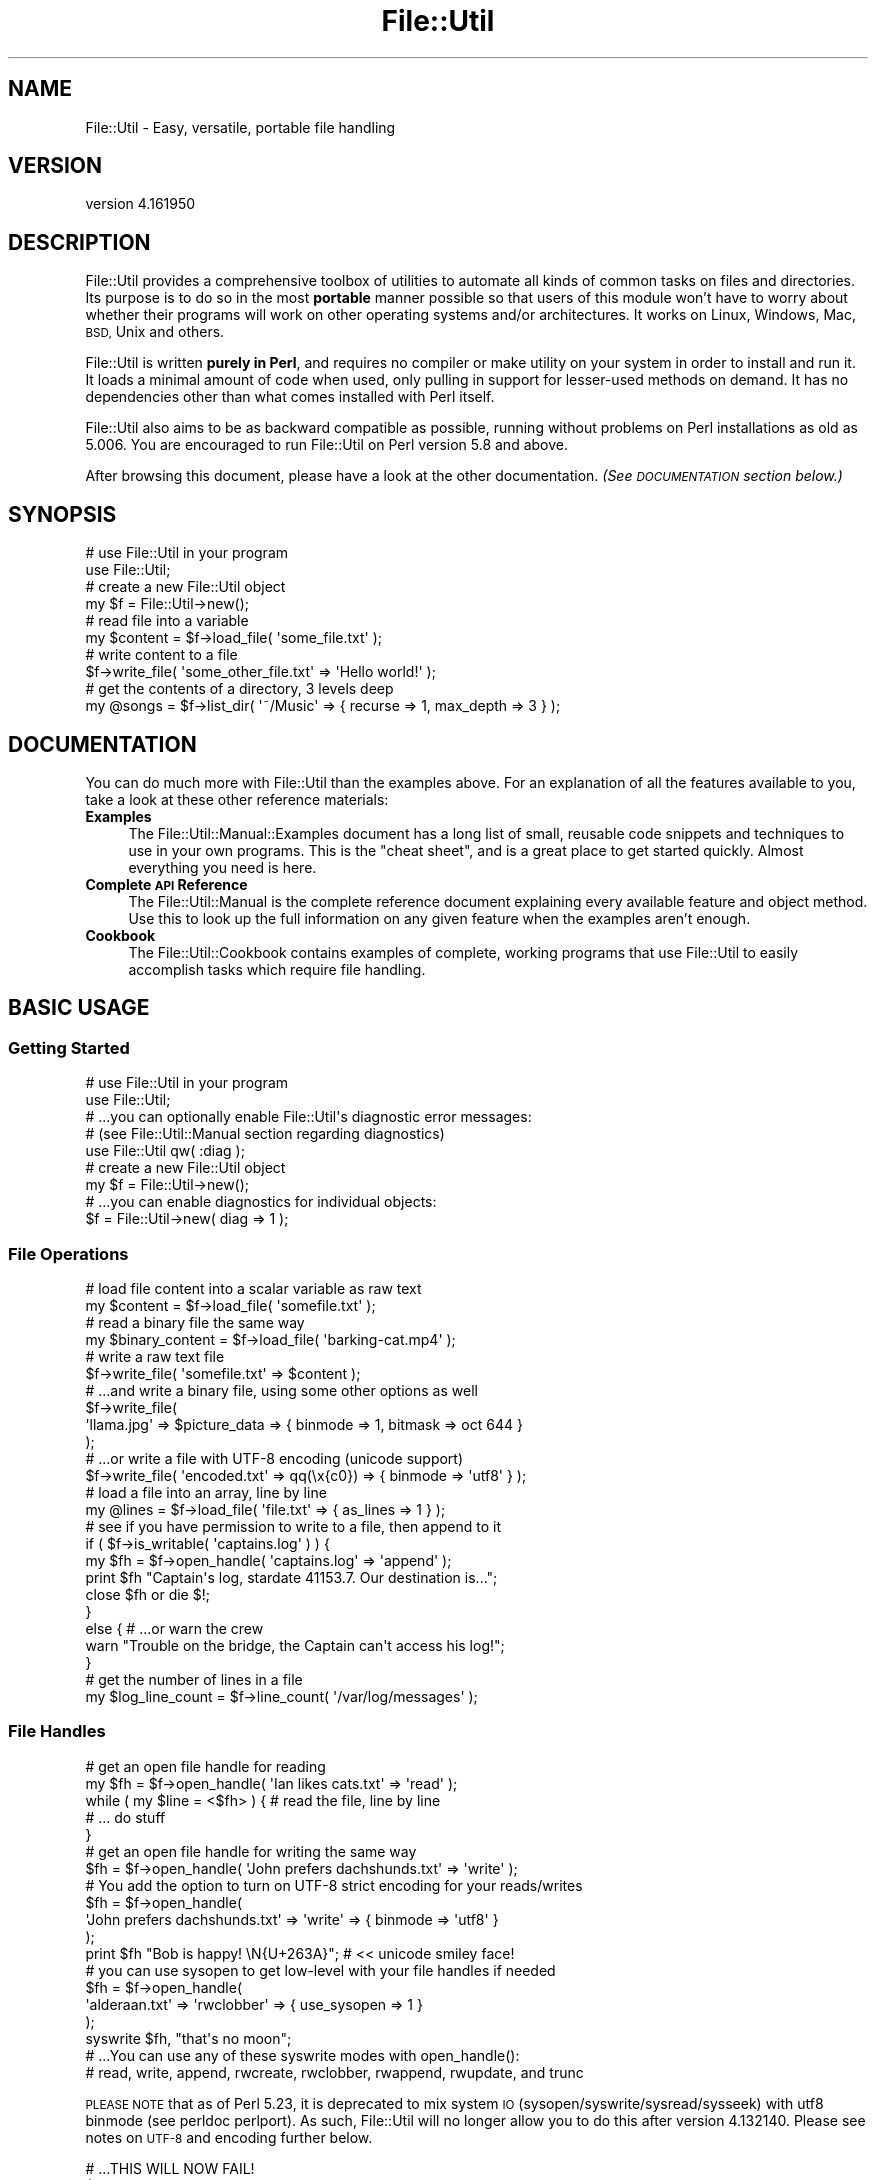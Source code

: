 .\" Automatically generated by Pod::Man 4.09 (Pod::Simple 3.35)
.\"
.\" Standard preamble:
.\" ========================================================================
.de Sp \" Vertical space (when we can't use .PP)
.if t .sp .5v
.if n .sp
..
.de Vb \" Begin verbatim text
.ft CW
.nf
.ne \\$1
..
.de Ve \" End verbatim text
.ft R
.fi
..
.\" Set up some character translations and predefined strings.  \*(-- will
.\" give an unbreakable dash, \*(PI will give pi, \*(L" will give a left
.\" double quote, and \*(R" will give a right double quote.  \*(C+ will
.\" give a nicer C++.  Capital omega is used to do unbreakable dashes and
.\" therefore won't be available.  \*(C` and \*(C' expand to `' in nroff,
.\" nothing in troff, for use with C<>.
.tr \(*W-
.ds C+ C\v'-.1v'\h'-1p'\s-2+\h'-1p'+\s0\v'.1v'\h'-1p'
.ie n \{\
.    ds -- \(*W-
.    ds PI pi
.    if (\n(.H=4u)&(1m=24u) .ds -- \(*W\h'-12u'\(*W\h'-12u'-\" diablo 10 pitch
.    if (\n(.H=4u)&(1m=20u) .ds -- \(*W\h'-12u'\(*W\h'-8u'-\"  diablo 12 pitch
.    ds L" ""
.    ds R" ""
.    ds C` ""
.    ds C' ""
'br\}
.el\{\
.    ds -- \|\(em\|
.    ds PI \(*p
.    ds L" ``
.    ds R" ''
.    ds C`
.    ds C'
'br\}
.\"
.\" Escape single quotes in literal strings from groff's Unicode transform.
.ie \n(.g .ds Aq \(aq
.el       .ds Aq '
.\"
.\" If the F register is >0, we'll generate index entries on stderr for
.\" titles (.TH), headers (.SH), subsections (.SS), items (.Ip), and index
.\" entries marked with X<> in POD.  Of course, you'll have to process the
.\" output yourself in some meaningful fashion.
.\"
.\" Avoid warning from groff about undefined register 'F'.
.de IX
..
.if !\nF .nr F 0
.if \nF>0 \{\
.    de IX
.    tm Index:\\$1\t\\n%\t"\\$2"
..
.    if !\nF==2 \{\
.        nr % 0
.        nr F 2
.    \}
.\}
.\"
.\" Accent mark definitions (@(#)ms.acc 1.5 88/02/08 SMI; from UCB 4.2).
.\" Fear.  Run.  Save yourself.  No user-serviceable parts.
.    \" fudge factors for nroff and troff
.if n \{\
.    ds #H 0
.    ds #V .8m
.    ds #F .3m
.    ds #[ \f1
.    ds #] \fP
.\}
.if t \{\
.    ds #H ((1u-(\\\\n(.fu%2u))*.13m)
.    ds #V .6m
.    ds #F 0
.    ds #[ \&
.    ds #] \&
.\}
.    \" simple accents for nroff and troff
.if n \{\
.    ds ' \&
.    ds ` \&
.    ds ^ \&
.    ds , \&
.    ds ~ ~
.    ds /
.\}
.if t \{\
.    ds ' \\k:\h'-(\\n(.wu*8/10-\*(#H)'\'\h"|\\n:u"
.    ds ` \\k:\h'-(\\n(.wu*8/10-\*(#H)'\`\h'|\\n:u'
.    ds ^ \\k:\h'-(\\n(.wu*10/11-\*(#H)'^\h'|\\n:u'
.    ds , \\k:\h'-(\\n(.wu*8/10)',\h'|\\n:u'
.    ds ~ \\k:\h'-(\\n(.wu-\*(#H-.1m)'~\h'|\\n:u'
.    ds / \\k:\h'-(\\n(.wu*8/10-\*(#H)'\z\(sl\h'|\\n:u'
.\}
.    \" troff and (daisy-wheel) nroff accents
.ds : \\k:\h'-(\\n(.wu*8/10-\*(#H+.1m+\*(#F)'\v'-\*(#V'\z.\h'.2m+\*(#F'.\h'|\\n:u'\v'\*(#V'
.ds 8 \h'\*(#H'\(*b\h'-\*(#H'
.ds o \\k:\h'-(\\n(.wu+\w'\(de'u-\*(#H)/2u'\v'-.3n'\*(#[\z\(de\v'.3n'\h'|\\n:u'\*(#]
.ds d- \h'\*(#H'\(pd\h'-\w'~'u'\v'-.25m'\f2\(hy\fP\v'.25m'\h'-\*(#H'
.ds D- D\\k:\h'-\w'D'u'\v'-.11m'\z\(hy\v'.11m'\h'|\\n:u'
.ds th \*(#[\v'.3m'\s+1I\s-1\v'-.3m'\h'-(\w'I'u*2/3)'\s-1o\s+1\*(#]
.ds Th \*(#[\s+2I\s-2\h'-\w'I'u*3/5'\v'-.3m'o\v'.3m'\*(#]
.ds ae a\h'-(\w'a'u*4/10)'e
.ds Ae A\h'-(\w'A'u*4/10)'E
.    \" corrections for vroff
.if v .ds ~ \\k:\h'-(\\n(.wu*9/10-\*(#H)'\s-2\u~\d\s+2\h'|\\n:u'
.if v .ds ^ \\k:\h'-(\\n(.wu*10/11-\*(#H)'\v'-.4m'^\v'.4m'\h'|\\n:u'
.    \" for low resolution devices (crt and lpr)
.if \n(.H>23 .if \n(.V>19 \
\{\
.    ds : e
.    ds 8 ss
.    ds o a
.    ds d- d\h'-1'\(ga
.    ds D- D\h'-1'\(hy
.    ds th \o'bp'
.    ds Th \o'LP'
.    ds ae ae
.    ds Ae AE
.\}
.rm #[ #] #H #V #F C
.\" ========================================================================
.\"
.IX Title "File::Util 3"
.TH File::Util 3 "2017-08-04" "perl v5.26.0" "User Contributed Perl Documentation"
.\" For nroff, turn off justification.  Always turn off hyphenation; it makes
.\" way too many mistakes in technical documents.
.if n .ad l
.nh
.SH "NAME"
File::Util \- Easy, versatile, portable file handling
.SH "VERSION"
.IX Header "VERSION"
version 4.161950
.SH "DESCRIPTION"
.IX Header "DESCRIPTION"
File::Util provides a comprehensive toolbox of utilities to automate all
kinds of common tasks on files and directories.  Its purpose is to do so
in the most \fBportable\fR manner possible so that users of this module won't
have to worry about whether their programs will work on other operating systems
and/or architectures.  It works on Linux, Windows, Mac, \s-1BSD,\s0 Unix and others.
.PP
File::Util is written \fBpurely in Perl\fR, and requires no compiler or make
utility on your system in order to install and run it.  It loads a minimal
amount of code when used, only pulling in support for lesser-used methods
on demand.  It has no dependencies other than what comes installed with Perl
itself.
.PP
File::Util also aims to be as backward compatible as possible, running without
problems on Perl installations as old as 5.006.  You are encouraged to run
File::Util on Perl version 5.8 and above.
.PP
After browsing this document, please have a look at the other documentation.
\&\fI(See \s-1DOCUMENTATION\s0 section below.)\fR
.SH "SYNOPSIS"
.IX Header "SYNOPSIS"
.Vb 2
\&   # use File::Util in your program
\&   use File::Util;
\&
\&   # create a new File::Util object
\&   my $f = File::Util\->new();
\&
\&   # read file into a variable
\&   my $content = $f\->load_file( \*(Aqsome_file.txt\*(Aq );
\&
\&   # write content to a file
\&   $f\->write_file( \*(Aqsome_other_file.txt\*(Aq => \*(AqHello world!\*(Aq );
\&
\&   # get the contents of a directory, 3 levels deep
\&   my @songs = $f\->list_dir( \*(Aq~/Music\*(Aq => { recurse => 1, max_depth => 3 } );
.Ve
.SH "DOCUMENTATION"
.IX Header "DOCUMENTATION"
You can do much more with File::Util than the examples above.  For an
explanation of all the features available to you, take a look at these other
reference materials:
.IP "\fBExamples\fR" 4
.IX Item "Examples"
The File::Util::Manual::Examples document has a long list of small, reusable
code snippets and techniques to use in your own programs.  This is the \*(L"cheat
sheet\*(R", and is a great place to get started quickly.  Almost everything you
need is here.
.IP "\fBComplete \s-1API\s0 Reference\fR" 4
.IX Item "Complete API Reference"
The File::Util::Manual is the complete reference document explaining every
available feature and object method.  Use this to look up the full information
on any given feature when the examples aren't enough.
.IP "\fBCookbook\fR" 4
.IX Item "Cookbook"
The File::Util::Cookbook contains examples of complete, working programs
that use File::Util to easily accomplish tasks which require file handling.
.SH "BASIC USAGE"
.IX Header "BASIC USAGE"
.SS "Getting Started"
.IX Subsection "Getting Started"
.Vb 2
\&   # use File::Util in your program
\&   use File::Util;
\&
\&   # ...you can optionally enable File::Util\*(Aqs diagnostic error messages:
\&   # (see File::Util::Manual section regarding diagnostics)
\&   use File::Util qw( :diag );
\&
\&   # create a new File::Util object
\&   my $f = File::Util\->new();
\&
\&   # ...you can enable diagnostics for individual objects:
\&   $f = File::Util\->new( diag => 1 );
.Ve
.SS "File Operations"
.IX Subsection "File Operations"
.Vb 2
\&   # load file content into a scalar variable as raw text
\&   my $content = $f\->load_file( \*(Aqsomefile.txt\*(Aq );
\&
\&   # read a binary file the same way
\&   my $binary_content = $f\->load_file( \*(Aqbarking\-cat.mp4\*(Aq );
\&
\&   # write a raw text file
\&   $f\->write_file( \*(Aqsomefile.txt\*(Aq => $content );
\&
\&   # ...and write a binary file, using some other options as well
\&   $f\->write_file(
\&      \*(Aqllama.jpg\*(Aq => $picture_data => { binmode => 1, bitmask => oct 644 }
\&   );
\&
\&   # ...or write a file with UTF\-8 encoding (unicode support)
\&   $f\->write_file( \*(Aqencoded.txt\*(Aq => qq(\ex{c0}) => { binmode => \*(Aqutf8\*(Aq } );
\&
\&   # load a file into an array, line by line
\&   my @lines = $f\->load_file( \*(Aqfile.txt\*(Aq => { as_lines => 1 } );
\&
\&   # see if you have permission to write to a file, then append to it
\&   if ( $f\->is_writable( \*(Aqcaptains.log\*(Aq ) ) {
\&
\&      my $fh = $f\->open_handle( \*(Aqcaptains.log\*(Aq => \*(Aqappend\*(Aq );
\&
\&      print $fh "Captain\*(Aqs log, stardate 41153.7.  Our destination is...";
\&
\&      close $fh or die $!;
\&   }
\&   else { # ...or warn the crew
\&
\&      warn "Trouble on the bridge, the Captain can\*(Aqt access his log!";
\&   }
\&
\&   # get the number of lines in a file
\&   my $log_line_count = $f\->line_count( \*(Aq/var/log/messages\*(Aq );
.Ve
.SS "File Handles"
.IX Subsection "File Handles"
.Vb 2
\&   # get an open file handle for reading
\&   my $fh = $f\->open_handle( \*(AqIan likes cats.txt\*(Aq => \*(Aqread\*(Aq );
\&
\&   while ( my $line = <$fh> ) { # read the file, line by line
\&      # ... do stuff
\&   }
\&
\&   # get an open file handle for writing the same way
\&   $fh = $f\->open_handle( \*(AqJohn prefers dachshunds.txt\*(Aq => \*(Aqwrite\*(Aq );
\&
\&   # You add the option to turn on UTF\-8 strict encoding for your reads/writes
\&   $fh = $f\->open_handle(
\&      \*(AqJohn prefers dachshunds.txt\*(Aq => \*(Aqwrite\*(Aq => { binmode => \*(Aqutf8\*(Aq }
\&   );
\&
\&   print $fh "Bob is happy! \eN{U+263A}"; # << unicode smiley face!
\&
\&   # you can use sysopen to get low\-level with your file handles if needed
\&   $fh = $f\->open_handle(
\&      \*(Aqalderaan.txt\*(Aq => \*(Aqrwclobber\*(Aq => { use_sysopen => 1 }
\&   );
\&
\&   syswrite $fh, "that\*(Aqs no moon";
\&
\&   # ...You can use any of these syswrite modes with open_handle():
\&   # read, write, append, rwcreate, rwclobber, rwappend, rwupdate, and trunc
.Ve
.PP
\&\s-1PLEASE NOTE\s0 that as of Perl 5.23, it is deprecated to mix system \s-1IO\s0
(sysopen/syswrite/sysread/sysseek) with utf8 binmode (see perldoc perlport).
As such, File::Util will no longer allow you to do this after version
4.132140.  Please see notes on \s-1UTF\-8\s0 and encoding further below.
.PP
.Vb 4
\&   # ...THIS WILL NOW FAIL!
\&   $f\->open_handle(
\&      \*(Aqsomefile.txt\*(Aq => \*(Aqwrite\*(Aq => { use_sysopen => 1, binmode => \*(Aqutf8\*(Aq }
\&   );
.Ve
.SS "Directories"
.IX Subsection "Directories"
.Vb 2
\&   # get a listing of files, recursively, skipping directories
\&   my @files = $f\->list_dir( \*(Aq/var/tmp\*(Aq => { files_only => 1, recurse => 1 } );
\&
\&   # get a listing of text files, recursively
\&   my @textfiles = $f\->list_dir(
\&      \*(Aq/var/tmp\*(Aq => {
\&         files_match => qr/\e.txt$/,
\&         files_only  => 1,
\&         recurse     => 1,
\&      }
\&   );
\&
\&   # walk a directory, using an anonymous function or function ref as a callback
\&   $f\->list_dir( \*(Aq/home/larry\*(Aq => {
\&      recurse  => 1,
\&      callback => sub {
\&         my ( $selfdir, $subdirs, $files ) = @_;
\&         # do stuff ...
\&      },
\&   } );
\&
\&   # get an entire directory tree as a hierarchal datastructure reference
\&   my $tree = $f\->list_dir( \*(Aq/my/podcasts\*(Aq => { as_tree => 1 } );
.Ve
.SS "Getting Information About Files"
.IX Subsection "Getting Information About Files"
.Vb 1
\&   print \*(AqMy file has a bitmask of \*(Aq . $f\->bitmask( \*(Aqmy.file\*(Aq );
\&
\&   print \*(AqMy file is a \*(Aq . join(\*(Aq, \*(Aq, $f\->file_type( \*(Aqmy.file\*(Aq )) . " file.";
\&
\&   warn \*(AqThis file is binary!\*(Aq if $f\->is_bin( \*(Aqmy.file\*(Aq );
\&
\&   print \*(AqMy file was last modified on \*(Aq .
\&      scalar localtime $f\->last_modified( \*(Aqmy.file\*(Aq );
.Ve
.SS "Getting Information About Your System's \s-1IO\s0 Capabilities"
.IX Subsection "Getting Information About Your System's IO Capabilities"
.Vb 2
\&   # Does your running Perl support unicode?
\&   print \*(AqI support unicode\*(Aq if $f\->can_utf8;
\&
\&   # Can your system use file locking?
\&   print \*(AqI can use flock\*(Aq if $f\->can_flock;
\&
\&   # The correct directory separator for your system
\&   print \*(AqThe correct directory separator for this system is \*(Aq . $f\->SL;
\&
\&   # Does your platform require binmode for all IO?
\&   print \*(AqI always need binmode\*(Aq if $f\->needs_binmode;
\&
\&   # Is your system an EBCDIC platform?  (see perldoc perlebcdic)
\&   print \*(AqThis is an EBCDIC platform, so be careful!\*(Aq if $f\->EBCDIC;
.Ve
.PP
\&...See the File::Util::Manual for more details and features like advanced
pattern matching in directories, callbacks, directory walking, user-definable
error handlers, and more.
.SS "File Encoding and \s-1UTF\-8\s0"
.IX Subsection "File Encoding and UTF-8"
If you want to read/write in \s-1UTF\-8,\s0 you can do that:
.PP
.Vb 1
\&   $ftl\->load_file( \*(Aqfile.txt\*(Aq => $content => { binmode => \*(Aqutf8\*(Aq } );
\&
\&   $ftl\->write_file( \*(Aqfile.txt\*(Aq => $content => { binmode => \*(Aqutf8\*(Aq } );
\&
\&   $ftl\->open_handle( \*(Aqfile.txt\*(Aq => \*(Aqread\*(Aq => { binmode => \*(Aqutf8\*(Aq } );
\&
\&   # ...and so on
.Ve
.PP
Only use \f(CW\*(C`binmode => \*(Aqutf8\*(Aq\*(C'\fR for text.
.PP
Encoding and \s-1IO\s0 layers (sometimes called disciplines) can become complex.
It's not something you usually need to worry about unless you wish to
really fine tune File::Util's behavior beyond what are very suitable, portable
defaults, or accomplish very specific tasks like encoding conversions.
.PP
You're free to specify any binmode you like, or allow File::Util to use the
system's default \s-1IO\s0 layering.  It will automatically use the \*(L":raw\*(R" pseudo layer
when reading files that are binary, unless specifically told to use something
different.
.PP
You can control things as shown in the examples below:
.PP
.Vb 1
\&   $ftl\->load_file( \*(Aqfile.txt\*(Aq => $content => { binmode => SPEC } );
\&
\&   $ftl\->write_file( \*(Aqfile.txt\*(Aq => $content => { binmode => SPEC } );
\&
\&   $ftl\->open_handle( \*(Aqfile.txt\*(Aq => \*(Aqread\*(Aq => { binmode => SPEC } );
.Ve
.PP
\&...where \f(CW\*(C`SPEC\*(C'\fR is one or more of any supported \s-1IO\s0 layers on your system.
Examples might include:
.IP "\(bu" 4
\&\f(CW\*(Aq:raw\*(Aq\fR
.IP "\(bu" 4
\&\f(CW\*(Aq:unix\*(Aq\fR
.IP "\(bu" 4
\&\f(CW\*(Aq:crlf\*(Aq\fR
.IP "\(bu" 4
\&\f(CW\*(Aq:stdio\*(Aq\fR
.IP "\(bu" 4
\&\f(CW\*(Aq:encoding(ENCODING)\*(Aq\fR \fIwith \s-1ENCODING\s0's like iso\-8859\-1, shiftjis, etc\fR
.IP "\(bu" 4
\&...and much more
.PP
You can learn about the \s-1IO\s0 layers available to you and what they do in the
PerlIO perldoc.  Available options have increased over the years, and are
likely subject to continued evolution.  Consult the PerlIO and Encode
documentation as your authoritative source of info on what layers to use.
.SH "PERFORMANCE"
.IX Header "PERFORMANCE"
File::Util consists of a set of smaller modules, but only loads the ones it
needs when it needs them.  It offers a comparatively fast load-up time, so using
File::Util doesn't bloat your code's resource footprint.
.PP
Additionally, File::Util has been optimized to run fast.  In many scenarios
it does more and still out-performs other popular \s-1IO\s0 modules.  Benchmarking tools
are included as part of the File::Util installation package.
.PP
\&\fI(See the benchmarking and profiling scripts\fR
\&\fIthat are included as part of this distribution.)\fR
.SH "METHODS"
.IX Header "METHODS"
File::Util exposes the following public methods.
.PP
\&\fBEach of which are covered in the File::Util::Manual\fR, which has more room for
the detailed explanation that is provided there.
.PP
This is just an itemized table of contents for \s-1HTML POD\s0 readers.  For those viewing
this document in a text terminal, open perldoc to the \f(CW\*(C`File::Util::Manual\*(C'\fR.
.IP "atomize_path         \fI(see atomize_path)\fR" 4
.IX Item "atomize_path (see atomize_path)"
.PD 0
.IP "bitmask              \fI(see bitmask)\fR" 4
.IX Item "bitmask (see bitmask)"
.IP "can_flock            \fI(see can_flock)\fR" 4
.IX Item "can_flock (see can_flock)"
.IP "can_utf8             \fI(see can_utf8)\fR" 4
.IX Item "can_utf8 (see can_utf8)"
.IP "created              \fI(see created)\fR" 4
.IX Item "created (see created)"
.IP "default_path         \fI(see default_path)\fR" 4
.IX Item "default_path (see default_path)"
.IP "diagnostic           \fI(see diagnostic)\fR" 4
.IX Item "diagnostic (see diagnostic)"
.IP "ebcdic               \fI(see ebcdic)\fR" 4
.IX Item "ebcdic (see ebcdic)"
.IP "escape_filename      \fI(see escape_filename)\fR" 4
.IX Item "escape_filename (see escape_filename)"
.IP "existent             \fI(see existent)\fR" 4
.IX Item "existent (see existent)"
.IP "file_type            \fI(see file_type)\fR" 4
.IX Item "file_type (see file_type)"
.IP "flock_rules          \fI(see flock_rules)\fR" 4
.IX Item "flock_rules (see flock_rules)"
.IP "is_bin               \fI(see is_bin)\fR" 4
.IX Item "is_bin (see is_bin)"
.IP "is_readable          \fI(see is_readable)\fR" 4
.IX Item "is_readable (see is_readable)"
.IP "is_writable          \fI(see is_writable)\fR" 4
.IX Item "is_writable (see is_writable)"
.IP "last_access          \fI(see last_access)\fR" 4
.IX Item "last_access (see last_access)"
.IP "last_changed         \fI(see last_changed)\fR" 4
.IX Item "last_changed (see last_changed)"
.IP "last_modified        \fI(see last_modified)\fR" 4
.IX Item "last_modified (see last_modified)"
.IP "line_count           \fI(see line_count)\fR" 4
.IX Item "line_count (see line_count)"
.IP "list_dir             \fI(see list_dir)\fR" 4
.IX Item "list_dir (see list_dir)"
.IP "load_dir             \fI(see load_dir)\fR" 4
.IX Item "load_dir (see load_dir)"
.IP "load_file            \fI(see load_file)\fR" 4
.IX Item "load_file (see load_file)"
.IP "make_dir             \fI(see make_dir)\fR" 4
.IX Item "make_dir (see make_dir)"
.IP "abort_depth          \fI(see abort_depth)\fR" 4
.IX Item "abort_depth (see abort_depth)"
.IP "needs_binmode        \fI(see needs_binmode)\fR" 4
.IX Item "needs_binmode (see needs_binmode)"
.IP "new                  \fI(see new)\fR" 4
.IX Item "new (see new)"
.IP "onfail               \fI(see onfail)\fR" 4
.IX Item "onfail (see onfail)"
.IP "open_handle          \fI(see open_handle)\fR" 4
.IX Item "open_handle (see open_handle)"
.IP "read_limit           \fI(see read_limit)\fR" 4
.IX Item "read_limit (see read_limit)"
.IP "return_path          \fI(see return_path)\fR" 4
.IX Item "return_path (see return_path)"
.IP "size                 \fI(see size)\fR" 4
.IX Item "size (see size)"
.IP "split_path           \fI(see split_path)\fR" 4
.IX Item "split_path (see split_path)"
.IP "strict_path          \fI(see strict_path)\fR" 4
.IX Item "strict_path (see strict_path)"
.IP "strip_path           \fI(see strip_path)\fR" 4
.IX Item "strip_path (see strip_path)"
.IP "touch                \fI(see touch)\fR" 4
.IX Item "touch (see touch)"
.IP "trunc                \fI(see trunc)\fR" 4
.IX Item "trunc (see trunc)"
.IP "unlock_open_handle   \fI(see unlock_open_handle)\fR" 4
.IX Item "unlock_open_handle (see unlock_open_handle)"
.IP "use_flock            \fI(see use_flock)\fR" 4
.IX Item "use_flock (see use_flock)"
.IP "valid_filename       \fI(see valid_filename)\fR" 4
.IX Item "valid_filename (see valid_filename)"
.IP "write_file           \fI(see write_file)\fR" 4
.IX Item "write_file (see write_file)"
.PD
.SH "EXPORTED SYMBOLS"
.IX Header "EXPORTED SYMBOLS"
Exports nothing by default.  File::Util fully respects your namespace.
You can, however, ask it for certain things (below).
.SS "\s-1EXPORT_OK\s0"
.IX Subsection "EXPORT_OK"
The following symbols comprise \f(CW@File::Util::EXPORT_OK\fR, and as such are
available for import to your namespace only upon request.  They can be
used either as object methods or like regular subroutines in your program.
.PP
.Vb 8
\&   \-  atomize_path      \-  can_flock         \-  can_utf8
\&   \-  created           \-  default_path      \-  diagnostic
\&   \-  ebcdic            \-  escape_filename   \-  existent
\&   \-  file_type         \-  is_bin            \-  is_readable
\&   \-  is_writable       \-  last_access       \-  last_changed
\&   \-  last_modified     \-  needs_binmode     \-  strict_path
\&   \-  return_path       \-  size              \-  split_path
\&   \-  strip_path        \-  valid_filename    \-  NL and S L
.Ve
.PP
To get any of these functions/symbols into your namespace without having
to use them as object methods, use this kind of syntax:
.PP
.Vb 1
\&   use File::Util qw( strip_path return_path existent size );
\&
\&   my $file  = $ARGV[0];
\&   my $fname = strip_path( $file );
\&   my $path  = return_path( $file );
\&   my $size  = size( $file );
\&
\&   print qq(File "$fname" exists in "$path", and is $size bytes in size)
\&      if existent( $file );
.Ve
.SS "\s-1EXPORT_TAGS\s0"
.IX Subsection "EXPORT_TAGS"
.Vb 1
\&   :all (imports all of @File::Util::EXPORT_OK to your namespace)
\&
\&   :diag (imports nothing to your namespace, it just enables diagnostics)
.Ve
.PP
You can use these tags alone, or in combination with other symbols as
shown above.
.SH "PREREQUISITES"
.IX Header "PREREQUISITES"
.IP "None.  There are no external prerequisite modules." 4
.IX Item "None. There are no external prerequisite modules."
File::Util only depends on modules that are part of the Core Perl distribution,
and you don't need a compiler on your system to install it.
.IP "File::Util recommends Perl 5.8.1 or better ..." 4
.IX Item "File::Util recommends Perl 5.8.1 or better ..."
You can technically run File::Util on older versions of Perl 5, but it isn't
recommended, especially if you want unicode support and wish to take advantage
of File::Util's ability to read and write files using \s-1UTF\-8\s0 encoding.
.Sp
Unicode::UTF8 is also recommended and helps speed things up
in several places where you might choose to use unicode as described
elsewhere in the File::Util::Manual.
.SH "INSTALLATION"
.IX Header "INSTALLATION"
To install this module type the following at the command prompt:
.PP
.Vb 4
\&   perl Build.PL
\&   perl Build
\&   perl Build test
\&   sudo perl Build install
.Ve
.PP
On Windows systems, the \*(L"sudo\*(R" part of the command may be omitted, but you
will need to run the rest of the install command with Administrative privileges
.SH "BUGS"
.IX Header "BUGS"
Send bug reports and patches to the \s-1CPAN\s0 Bug Tracker for File::Util at
rt.cpan.org <https://rt.cpan.org/Dist/Display.html?Name=File%3A%3AUtil>
.SH "SUPPORT"
.IX Header "SUPPORT"
If you want to get help, contact the authors (links below in \s-1AUTHORS\s0 section)
.PP
I fully endorse <http://www.perlmonks.org> as an excellent source of help
with Perl in general.
.SH "CONTRIBUTING"
.IX Header "CONTRIBUTING"
The project website for File::Util is at
<https://github.com/tommybutler/file\-util/wiki>
.PP
The git repository for File::Util is on Github at
<https://github.com/tommybutler/file\-util>
.PP
Clone it at <git://github.com/tommybutler/file\-util.git>
.PP
This project was a private endeavor for too long so don't hesitate to pitch in.
.SH "CONTRIBUTORS"
.IX Header "CONTRIBUTORS"
The following people have contributed to File::Util in the form of feedback,
encouragement, recommendations, testing, or assistance with problems either
on or offline in one form or another.  Listed in no particular order:
.IP "\(bu" 4
John Fields <jfields.cpan.org@spammenot.com>
.IP "\(bu" 4
BrowserUk <browseruk@cpan.org>
.IP "\(bu" 4
Ricardo \s-1SIGNES\s0 <rjbs@cpan.org>
.IP "\(bu" 4
Matt S Trout <perl\-stuff@trout.me.uk>
.IP "\(bu" 4
Nicholas Perez <nperez@cpan.org>
.IP "\(bu" 4
David Golden <dagolden@cpan.org>
.SH "AUTHORS"
.IX Header "AUTHORS"
Tommy Butler <http://www.atrixnet.com/contact>
.PP
Others Welcome!
.SH "COPYRIGHT"
.IX Header "COPYRIGHT"
Copyright(C) 2001\-2013, Tommy Butler.  All rights reserved.
.SH "LICENSE"
.IX Header "LICENSE"
This library is free software, you may redistribute it and/or modify it
under the same terms as Perl itself. For more details, see the full text of
the \s-1LICENSE\s0 file that is included in this distribution.
.SH "LIMITATION OF WARRANTY"
.IX Header "LIMITATION OF WARRANTY"
This software is distributed in the hope that it will be useful, but without
any warranty; without even the implied warranty of merchantability or fitness
for a particular purpose.
.PP
This disclaimer applies to every part of the File::Util distribution.
.SH "SEE ALSO"
.IX Header "SEE ALSO"
The rest of the documentation:
File::Util::Manual, File::Util::Manual::Examples, File::Util::Cookbook
.PP
Other Useful Modules that do similar things:
File::Slurp, File::Spec, File::Find::Rule, Path::Class,
Path::Tiny
